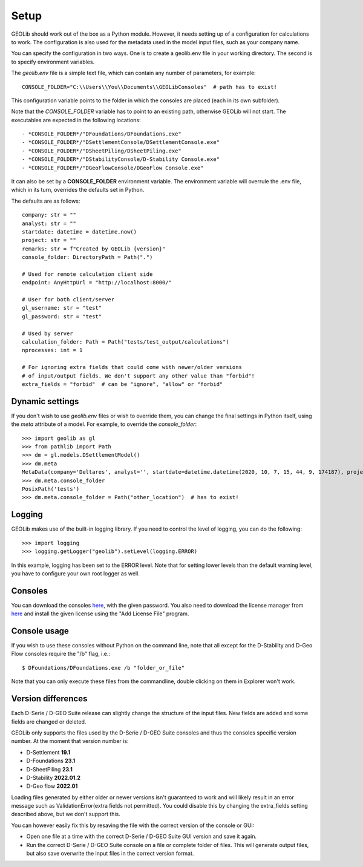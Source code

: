 .. _setup:

Setup
=====

GEOLib should work out of the box as a Python module. However, it needs 
setting up of a configuration for calculations to work. The configuration
is also used for the metadata used in the model input files, such as your
company name.

You can specify the configuration in two ways. One is to create a geolib.env
file in your working directory. The second is to specify environment variables.

The *geolib.env* file is a simple text file, which can contain any number of parameters, for example::

    CONSOLE_FOLDER="C:\\Users\\You\\Documents\\GEOLibConsoles"  # path has to exist!

This configuration variable points to the folder in which the consoles are placed (each in its own subfolder).

Note that the *CONSOLE_FOLDER* variable has to point to an existing path,
otherwise GEOLib will not start. The executables are expected in the following locations::

- *CONSOLE_FOLDER*/"DFoundations/DFoundations.exe"
- *CONSOLE_FOLDER*/"DSettlementConsole/DSettlementConsole.exe"
- *CONSOLE_FOLDER*/"DSheetPiling/DSheetPiling.exe"
- *CONSOLE_FOLDER*/"DStabilityConsole/D-Stability Console.exe"
- *CONSOLE_FOLDER*/"DGeoFlowConsole/DGeoFlow Console.exe"

It can also be set by a **CONSOLE_FOLDER** environment variable. The environment variable will
overrule the .env file, which in its turn, overrides the defaults set in Python.

The defaults are as follows::

    company: str = ""
    analyst: str = ""
    startdate: datetime = datetime.now()
    project: str = ""
    remarks: str = f"Created by GEOLib {version}"
    console_folder: DirectoryPath = Path(".")

    # Used for remote calculation client side
    endpoint: AnyHttpUrl = "http://localhost:8000/"

    # User for both client/server
    gl_username: str = "test"
    gl_password: str = "test"

    # Used by server
    calculation_folder: Path = Path("tests/test_output/calculations")
    nprocesses: int = 1

    # For ignoring extra fields that could come with newer/older versions
    # of input/output fields. We don't support any other value than "forbid"!
    extra_fields = "forbid"  # can be "ignore", "allow" or "forbid"

Dynamic settings
----------------

If you don't wish to use *geolib.env* files or wish to override them, you can change the final settings
in Python itself, using the *meta* attribute of a model. For example, to override the *console_folder*::

    >>> import geolib as gl
    >>> from pathlib import Path
    >>> dm = gl.models.DSettlementModel()
    >>> dm.meta
    MetaData(company='Deltares', analyst='', startdate=datetime.datetime(2020, 10, 7, 15, 44, 9, 174187), project='', remarks='Created by GEOLib 0.1.2', endpoint=AnyHttpUrl('http://localhost:8000/', scheme='http', host='localhost', host_type='int_domain', port='8000', path='/'), gl_username='test', gl_password='test', console_folder=PosixPath('tests'))
    >>> dm.meta.console_folder
    PosixPath('tests')
    >>> dm.meta.console_folder = Path("other_location")  # has to exist!

Logging
-------

GEOLib makes use of the built-in logging library. If you need to control the level of logging, you can do the following::

    >>> import logging
    >>> logging.getLogger("geolib").setLevel(logging.ERROR)

In this example, logging has been set to the ERROR level.
Note that for setting lower levels than the default warning level, you have to configure your own root logger as well.

Consoles
--------

You can download the consoles `here <https://download.deltares.nl/en/download/geolib/>`_, 
with the given password. You also need to download the license manager
from `here <https://download.deltares.nl/en/lmadmin/>`_ and install the given license using the "Add License File" program.

Console usage
-------------

If you wish to use these consoles without Python on the command line, 
note that all except for the D-Stability and D-Geo Flow consoles require the "/b" flag, i.e.::

    $ DFoundations/DFoundations.exe /b "folder_or_file"

Note that you can only execute these files from the commandline, double clicking on them in Explorer won't work.

Version differences
-------------------

Each D-Serie / D-GEO Suite release can slightly change the structure of the input files. New fields are added and some fields are changed or deleted.

GEOLib only supports the files used by the D-Serie / D-GEO Suite consoles and thus the consoles specific version number.
At the moment that version number is:

* D-Settlement **19.1**
* D-Foundations **23.1**
* D-SheetPiling **23.1**
* D-Stability **2022.01.2**
* D-Geo flow **2022.01**

Loading files generated by either older or newer versions isn't guaranteed to work and will likely result in an error message such as ValidationError(extra fields not permitted).
You could disable this by changing the extra_fields setting described above, but we don't support this.

You can however easily fix this by resaving the file with the correct version of the console or GUI:

* Open one file at a time with the correct D-Serie / D-GEO Suite GUI version and save it again.
* Run the correct D-Serie / D-GEO Suite console on a file or complete folder of files. This will generate output files, but also save overwrite the input files in the correct version format.
